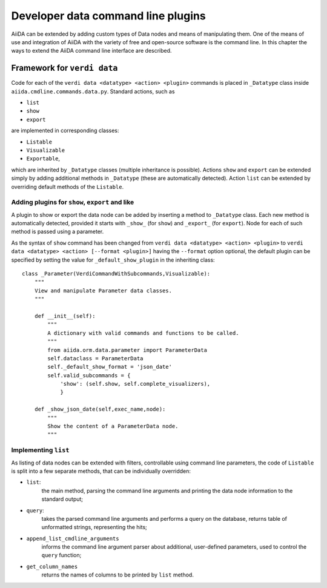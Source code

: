 Developer data command line plugins
###################################

AiiDA can be extended by adding custom types of Data nodes and means of
manipulating them. One of the means of use and integration of AiiDA with
the variety of free and open-source software is the command line. In this
chapter the ways to extend the AiiDA command line interface are described.

Framework for ``verdi data``
++++++++++++++++++++++++++++

Code for each of the ``verdi data <datatype> <action> <plugin>`` commands
is placed in ``_Datatype`` class inside ``aiida.cmdline.commands.data.py``.
Standard actions, such as

* ``list``
* ``show``
* ``export``

are implemented in corresponding classes:

* ``Listable``
* ``Visualizable``
* ``Exportable``,

which are inherited by ``_Datatype`` classes (multiple inheritance is
possible). Actions ``show`` and ``export`` can be extended simply by adding
additional methods in ``_Datatype`` (these are automatically detected).
Action ``list`` can be extended by overriding default methods of the
``Listable``.

Adding plugins for ``show``, ``export`` and like
------------------------------------------------

A plugin to show or export the data node can be added by inserting a method
to ``_Datatype`` class. Each new method is automatically detected,
provided it starts with ``_show_`` (for ``show``) and ``_export_`` (for
``export``). Node for each of such method is passed using a parameter.

As the syntax of ``show`` command has been changed from
``verdi data <datatype> <action> <plugin>`` to
``verdi data <datatype> <action> [--format <plugin>]`` having the
``--format`` option optional, the default plugin can be specified by setting
the value for ``_default_show_plugin`` in the inheriting class::

    class _Parameter(VerdiCommandWithSubcommands,Visualizable):
        """
        View and manipulate Parameter data classes.
        """

        def __init__(self):
            """
            A dictionary with valid commands and functions to be called.
            """
            from aiida.orm.data.parameter import ParameterData
            self.dataclass = ParameterData
            self._default_show_format = 'json_date'
            self.valid_subcommands = {
                'show': (self.show, self.complete_visualizers),
                }

        def _show_json_date(self,exec_name,node):
            """
            Show the content of a ParameterData node.
            """

Implementing ``list``
---------------------

As listing of data nodes can be extended with filters, controllable using
command line parameters, the code of ``Listable`` is split into a few
separate methods, that can be individually overridden:

* ``list``:
    the main method, parsing the command line arguments and printing the
    data node information to the standard output;
* ``query``:
    takes the parsed command line arguments and performs a query on the
    database, returns table of unformatted strings, representing the hits;
* ``append_list_cmdline_arguments``
    informs the command line argument parser about additional, user-defined
    parameters, used to control the ``query`` function;
* ``get_column_names``
    returns the names of columns to be printed by ``list`` method.
